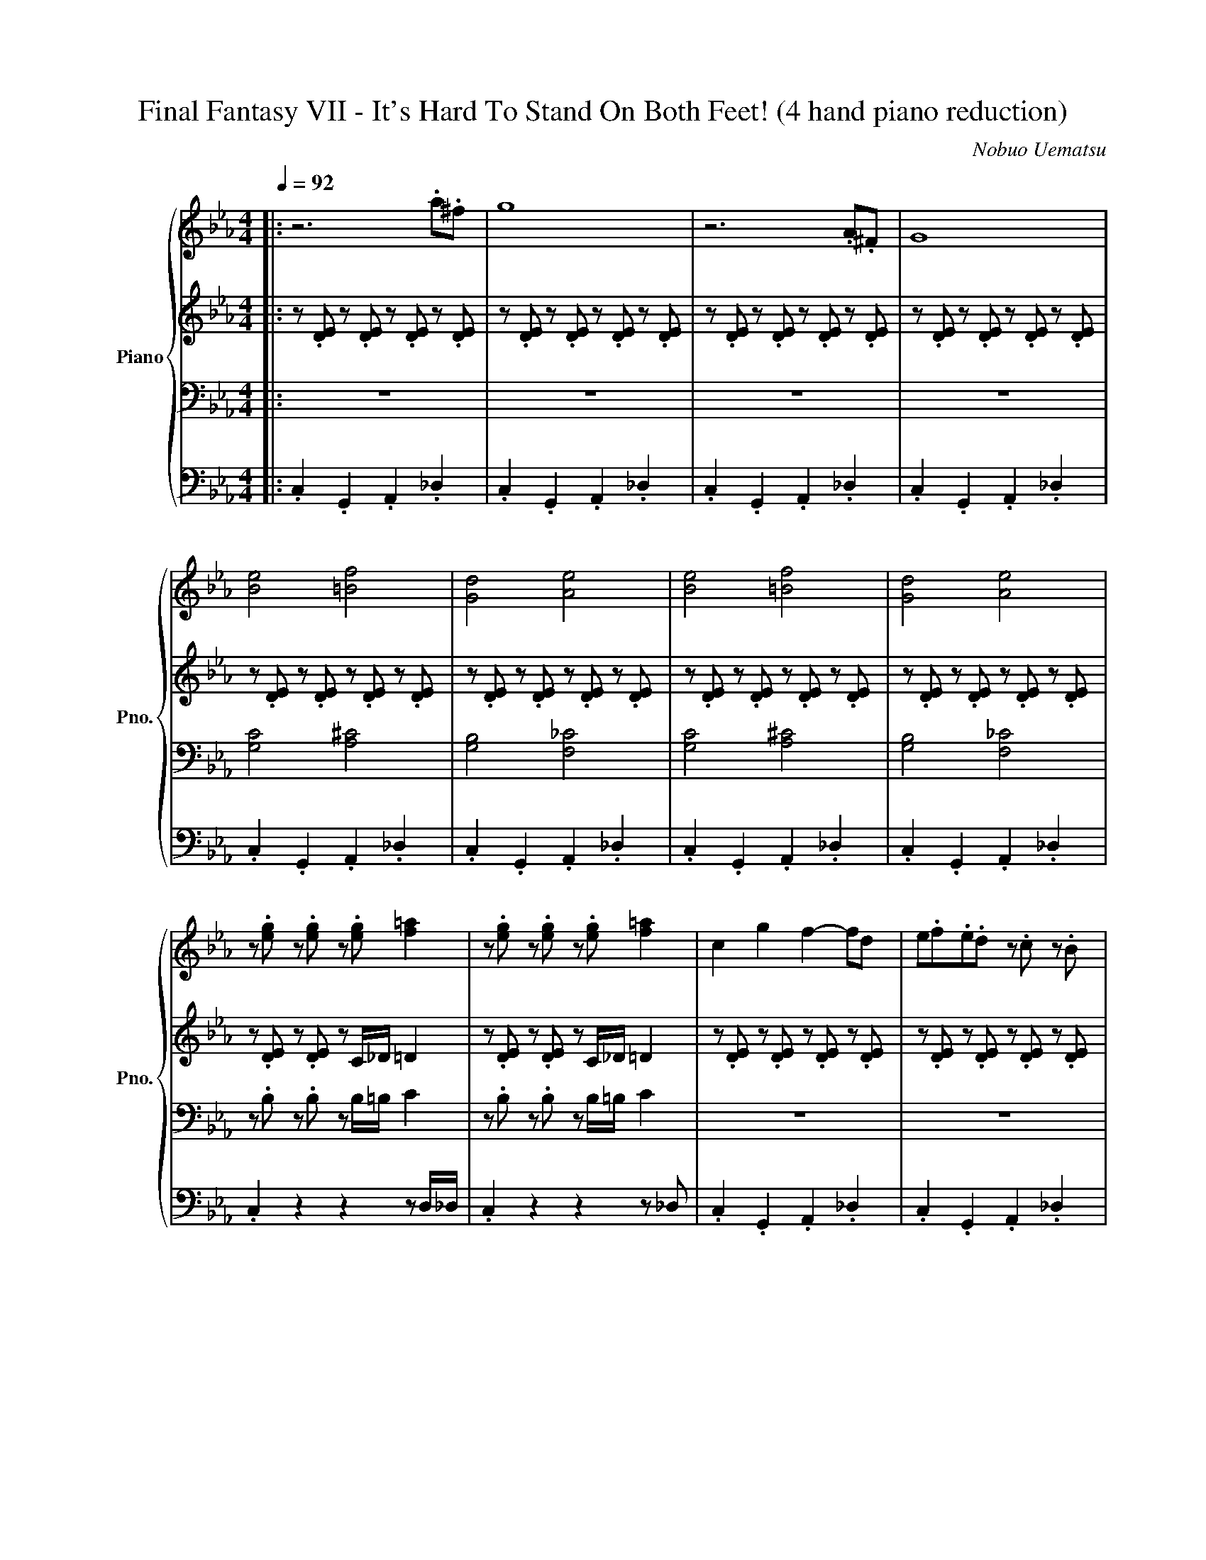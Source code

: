 X:1
T:Final Fantasy VII - It's Hard To Stand On Both Feet! (4 hand piano reduction)
C:Nobuo Uematsu
%%score { 1 | 2 | 3 | 4 }
L:1/8
Q:1/4=92
M:4/4
I:linebreak $
K:Eb
V:1 treble nm="Piano" snm="Pno."
V:2 treble 
V:3 bass 
V:4 bass 
L:1/4
V:1
|: z6 .a.^f | g8 | z6 .A.^F | G8 |$ [Be]4 [=Bf]4 | [Gd]4 [Ae]4 | [Be]4 [=Bf]4 | [Gd]4 [Ae]4 |$ %8
 z .[eg] z .[eg] z .[eg] [f=a]2 | z .[eg] z .[eg] z .[eg] [f=a]2 | c2 g2 f2- fd | %11
 e.f.e.d z .c z .B |$ c.[eg] z .[eg] z .[eg] [f=a]2 | z .[eg] z .[eg] z .[eg] [f=a]2 | %14
 c2 g2 f2- fb | c'.d'.e'.b z .f z .b |$ g.[eg] z .[eg] z .[eg] [f=a]2 | %17
 z .[eg] z .[eg] z .[eg] [f=a]2 | c2 g2 f2- fd | e.f.e.d z .c z .B |$ %20
 c.[eg] z .[eg] z .[eg] [f=a]2 | z .[eg] z .[eg] z .[eg] [f=a]2 | c2 g2 f2- fb | %23
 c'.d'.e'.b z .f z .b |$ g.[eg] z .[eg] z .[eg] [f=a]2 | z .[eg] z .[eg] z .[eg] [f=a]c'/d'/ | %26
 z/ e'/ z/ d'/ z/ c'/ z/ b/ z/ a/ z/ g/ z/ f/ z/ e/ |$ _d3 c =B.g.=d.f | .ec- c6 | z8 | %30
[K:Bb] B4 .G2 .d.c |$ B4 .G2 .d.c | B4 G2 F2 | G8 |[K:C] c4 .A2 .e.d |$ c4 .A2 .e.d | c4 A2 G2 | %37
[M:6/4] A8 z4 :| %38
V:2
|: z .[DE] z .[DE] z .[DE] z .[DE] | z .[DE] z .[DE] z .[DE] z .[DE] | %2
 z .[DE] z .[DE] z .[DE] z .[DE] | z .[DE] z .[DE] z .[DE] z .[DE] |$ %4
 z .[DE] z .[DE] z .[DE] z .[DE] | z .[DE] z .[DE] z .[DE] z .[DE] | %6
 z .[DE] z .[DE] z .[DE] z .[DE] | z .[DE] z .[DE] z .[DE] z .[DE] |$ z .[DE] z .[DE] z C/_D/ =D2 | %9
 z .[DE] z .[DE] z C/_D/ =D2 | z .[DE] z .[DE] z .[DE] z .[DE] | z .[DE] z .[DE] z .[DE] z .[DE] |$ %12
 z .[DE] z .[DE] z C/_D/ =D2 | z .[DE] z .[DE] z C/_D/ =D2 | z .[DE] z .[DE] z .[DE] z .[DE] | %15
 z .[DE] z .[DE] z .[DE] z .[DE] |$ z .[DE] z .[DE] z C/_D/ =D2 | z .[DE] z .[DE] z C/_D/ =D2 | %18
 z .[DE] z .[DE] z .[DE] z .[DE] | z .[DE] z .[DE] z .[DE] z .[DE] |$ z .[DE] z .[DE] z C/_D/ =D2 | %21
 z .[DE] z .[DE] z C/_D/ =D2 | z .[DE] z .[DE] z .[DE] z .[DE] | z .[DE] z .[DE] z .[DE] z .[DE] |$ %24
 z .[DE] z .[DE] z C/_D/ =D2 | z .[DE] z .[DE] z C/_D/ =D2 | e'd'c'b agfe |$ %27
 [_DFA]3 [DFA] [=B,=DG]4 | z .[DE] z .[DE] z .[DE] z .[DE] | z .[DE] z .[DE] z .[DE] z .[DE] | %30
[K:Bb] z .[B,D] z .[B,D] z .[B,E] z .[B,E] |$ z .[B,D] z .[B,D] z .[B,E] z .[B,E] | %32
 z .[CE] z .[CE] z .[CD] z .[CD] | z .[B,E] z .[B,E] z .[B,E] z .[B,E] | %34
[K:C] z .[CE] z .[CE] z .[CF] z .[CF] |$ z .[CE] z .[CE] z .[CF] z .[CF] | %36
 z .[DF] z .[DF] z .[DE] z .[DE] |[M:6/4] z .[CF] z .[CF] z .[CF] z .[CF].[CF] z z2 :| %38
V:3
|: z8 | z8 | z8 | z8 |$ [G,C]4 [A,^C]4 | [G,B,]4 [F,_C]4 | [G,C]4 [A,^C]4 | [G,B,]4 [F,_C]4 |$ %8
 z .B, z .B, z B,/=B,/ C2 | z .B, z .B, z B,/=B,/ C2 | z8 | z8 |$ z .B, z .B, z B,/=B,/ C2 | %13
 z .B, z .B, z B,/=B,/ C2 | z8 | z8 |$ z .B, z .B, z B,/=B,/ C2 | z .B, z .B, z B,/=B,/ C2 | z8 | %19
 z8 |$ z .B, z .B, z B,/=B,/ C2 | z .B, z .B, z B,/=B,/ C2 | z8 | z8 |$ z .B, z .B, z B,/=B,/ C2 | %25
 z .B, z .B, z B,/=B,/ C2 |[K:treble] .[EGc]2 z .[EGc] .[EAc]2 z .[EAc] |$[K:bass] z8 | z G,- G,6 | %29
 z8 |[K:Bb] z8 |$ z8 | z8 | z8 |[K:C] z8 |$ z8 | z8 |[M:6/4] z8 ._A,4 :| %38
V:4
|: .C, .G,, .A,, ._D, | .C, .G,, .A,, ._D, | .C, .G,, .A,, ._D, | .C, .G,, .A,, ._D, |$ %4
 .C, .G,, .A,, ._D, | .C, .G,, .A,, ._D, | .C, .G,, .A,, ._D, | .C, .G,, .A,, ._D, |$ %8
 .C, z z z/ D,/4_D,/4 | .C, z z z/ _D,/ | .C, .G,, .A,, ._D, | .C, .G,, .A,, ._D, |$ %12
 .C, .G,, .A,, z/ _D,/ | .C, .G,, .A,, ._D, | .C, .G,, .A,, ._D, | .C, .G,, .A,, ._D, |$ %16
 .C, .G,, .A,, z/ _D,/ | .C, .G,, .A,, z/ _D,/ | .C, .G,, .A,, ._D, | .C, .G,, .A,, ._D, |$ %20
 .C, .G,, .A,, z/ _D,/ | .C, .G,, .A,, z/ _D,/ | .C, .G,, .A,, ._D, | .C, .G,, .A,, ._D, |$ %24
 .C, .G,, .A,, z/ _D,/ | .C, .G,, .A,, z/ _D,/ | C/.B,/.A,/.G,/ F,/._F,/.E,/.C,/ |$ %27
 _D,3/2 .C,/ .=B,, G,, | .C, .G,, .A,, ._D, | .C, .G,, .A,, ._D, |[K:Bb] .G,, .D, E, .B,, |$ %31
 .G,, .D, E, .B,,/.E,/ | C, .G,, D, .A,, | E, .B,, E, .B,, |[K:C] .A,, .E, F, .C,/.G,/ |$ %35
 .A,, .E, F, .C,/.E,/ | D, A,, E, B,, |[M:6/4] .F, .C, .F,/.E,/ .C,/.D,/ .F, z :| %38
